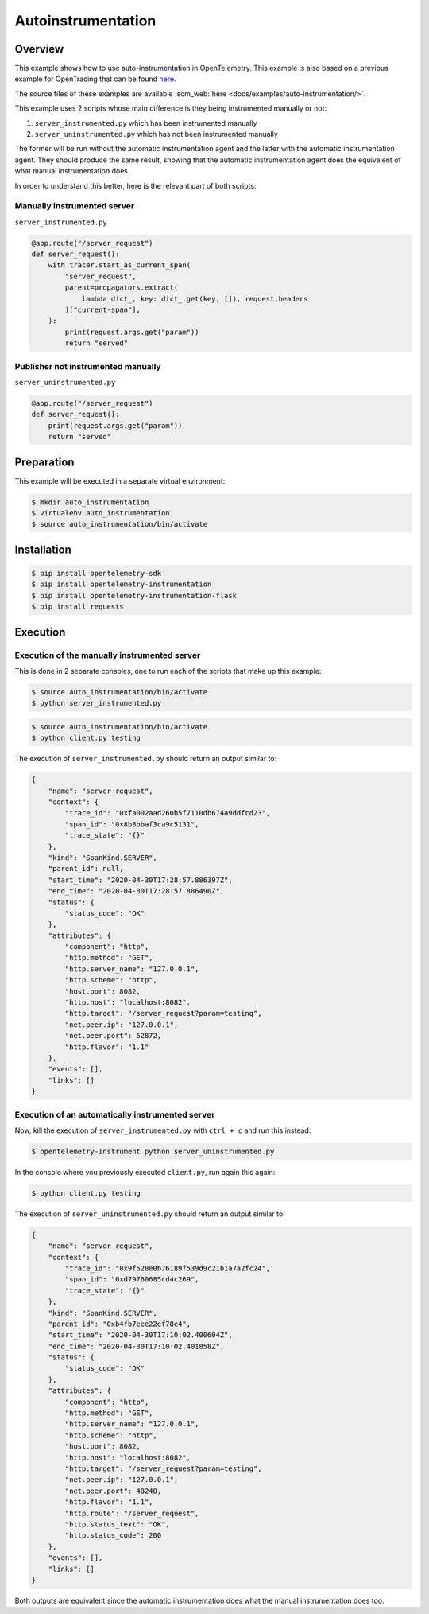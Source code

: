 Autoinstrumentation
===================

Overview
--------

This example shows how to use auto-instrumentation in OpenTelemetry.
This example is also based on a previous example for OpenTracing that
can be found
`here <https://github.com/yurishkuro/opentracing-tutorial/tree/master/python>`__.

The source files of these examples are available :scm_web:`here <docs/examples/auto-instrumentation/>`.

This example uses 2 scripts whose main difference is they being
instrumented manually or not:

1. ``server_instrumented.py`` which has been instrumented manually
2. ``server_uninstrumented.py`` which has not been instrumented manually

The former will be run without the automatic instrumentation agent and
the latter with the automatic instrumentation agent. They should produce
the same result, showing that the automatic instrumentation agent does
the equivalent of what manual instrumentation does.

In order to understand this better, here is the relevant part of both
scripts:

Manually instrumented server
~~~~~~~~~~~~~~~~~~~~~~~~~~~~

``server_instrumented.py``

.. code:: python

    @app.route("/server_request")
    def server_request():
        with tracer.start_as_current_span(
            "server_request",
            parent=propagators.extract(
                lambda dict_, key: dict_.get(key, []), request.headers
            )["current-span"],
        ):
            print(request.args.get("param"))
            return "served"

Publisher not instrumented manually
~~~~~~~~~~~~~~~~~~~~~~~~~~~~~~~~~~~

``server_uninstrumented.py``

.. code:: python

    @app.route("/server_request")
    def server_request():
        print(request.args.get("param"))
        return "served"

Preparation
-----------

This example will be executed in a separate virtual environment:

.. code:: sh

    $ mkdir auto_instrumentation
    $ virtualenv auto_instrumentation
    $ source auto_instrumentation/bin/activate

Installation
------------

.. code:: sh

    $ pip install opentelemetry-sdk
    $ pip install opentelemetry-instrumentation
    $ pip install opentelemetry-instrumentation-flask
    $ pip install requests

Execution
---------

Execution of the manually instrumented server
~~~~~~~~~~~~~~~~~~~~~~~~~~~~~~~~~~~~~~~~~~~~~

This is done in 2 separate consoles, one to run each of the scripts that
make up this example:

.. code:: sh

    $ source auto_instrumentation/bin/activate
    $ python server_instrumented.py

.. code:: sh

    $ source auto_instrumentation/bin/activate
    $ python client.py testing

The execution of ``server_instrumented.py`` should return an output
similar to:

.. code:: sh

    {
        "name": "server_request",
        "context": {
            "trace_id": "0xfa002aad260b5f7110db674a9ddfcd23",
            "span_id": "0x8b8bbaf3ca9c5131",
            "trace_state": "{}"
        },
        "kind": "SpanKind.SERVER",
        "parent_id": null,
        "start_time": "2020-04-30T17:28:57.886397Z",
        "end_time": "2020-04-30T17:28:57.886490Z",
        "status": {
            "status_code": "OK"
        },
        "attributes": {
            "component": "http",
            "http.method": "GET",
            "http.server_name": "127.0.0.1",
            "http.scheme": "http",
            "host.port": 8082,
            "http.host": "localhost:8082",
            "http.target": "/server_request?param=testing",
            "net.peer.ip": "127.0.0.1",
            "net.peer.port": 52872,
            "http.flavor": "1.1"
        },
        "events": [],
        "links": []
    }

Execution of an automatically instrumented server
~~~~~~~~~~~~~~~~~~~~~~~~~~~~~~~~~~~~~~~~~~~~~~~~~

Now, kill the execution of ``server_instrumented.py`` with ``ctrl + c``
and run this instead:

.. code:: sh

    $ opentelemetry-instrument python server_uninstrumented.py

In the console where you previously executed ``client.py``, run again
this again:

.. code:: sh

    $ python client.py testing

The execution of ``server_uninstrumented.py`` should return an output
similar to:

.. code:: sh

    {
        "name": "server_request",
        "context": {
            "trace_id": "0x9f528e0b76189f539d9c21b1a7a2fc24",
            "span_id": "0xd79760685cd4c269",
            "trace_state": "{}"
        },
        "kind": "SpanKind.SERVER",
        "parent_id": "0xb4fb7eee22ef78e4",
        "start_time": "2020-04-30T17:10:02.400604Z",
        "end_time": "2020-04-30T17:10:02.401858Z",
        "status": {
            "status_code": "OK"
        },
        "attributes": {
            "component": "http",
            "http.method": "GET",
            "http.server_name": "127.0.0.1",
            "http.scheme": "http",
            "host.port": 8082,
            "http.host": "localhost:8082",
            "http.target": "/server_request?param=testing",
            "net.peer.ip": "127.0.0.1",
            "net.peer.port": 48240,
            "http.flavor": "1.1",
            "http.route": "/server_request",
            "http.status_text": "OK",
            "http.status_code": 200
        },
        "events": [],
        "links": []
    }

Both outputs are equivalent since the automatic instrumentation does
what the manual instrumentation does too.
